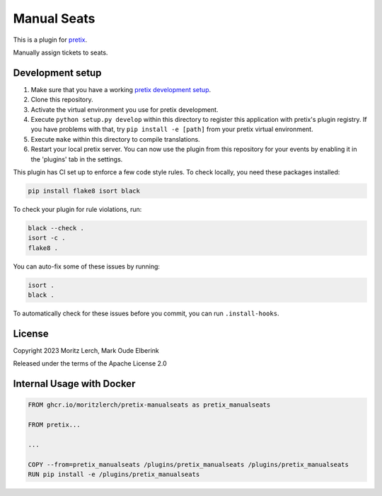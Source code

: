 Manual Seats
============

This is a plugin for `pretix`_.

Manually assign tickets to seats.

Development setup
-----------------

1. Make sure that you have a working `pretix development setup`_.
2. Clone this repository.
3. Activate the virtual environment you use for pretix development.
4. Execute ``python setup.py develop`` within this directory to register
   this application with pretix's plugin registry. If you have problems 
   with that, try ``pip install -e [path]`` from your pretix virtual environment.
5. Execute ``make`` within this directory to compile translations.
6. Restart your local pretix server. You can now use the plugin from
   this repository for your events by enabling it in the 'plugins' tab
   in the settings.

This plugin has CI set up to enforce a few code style rules. To check
locally, you need these packages installed:

.. code:: bash

   pip install flake8 isort black

To check your plugin for rule violations, run:

.. code:: bash

   black --check .
   isort -c .
   flake8 .

You can auto-fix some of these issues by running:

.. code:: bash

   isort .
   black .

To automatically check for these issues before you commit, you can run
``.install-hooks``.

License
-------

Copyright 2023 Moritz Lerch, Mark Oude Elberink

Released under the terms of the Apache License 2.0

Internal Usage with Docker
--------------------------

.. code:: dockerfile

   FROM ghcr.io/moritzlerch/pretix-manualseats as pretix_manualseats

   FROM pretix...

   ...

   COPY --from=pretix_manualseats /plugins/pretix_manualseats /plugins/pretix_manualseats
   RUN pip install -e /plugins/pretix_manualseats

.. _pretix: https://github.com/pretix/pretix
.. _pretix development setup: https://docs.pretix.eu/en/latest/development/setup.html